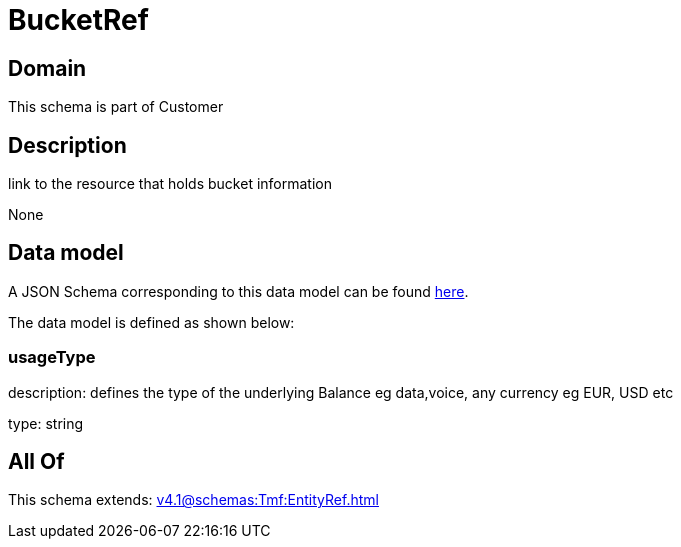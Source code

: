 = BucketRef

[#domain]
== Domain

This schema is part of Customer

[#description]
== Description

link to the resource that holds bucket information

None

[#data_model]
== Data model

A JSON Schema corresponding to this data model can be found https://tmforum.org[here].

The data model is defined as shown below:


=== usageType
description: defines the type of the underlying Balance eg data,voice, any currency eg EUR, USD etc

type: string


[#all_of]
== All Of

This schema extends: xref:v4.1@schemas:Tmf:EntityRef.adoc[]
